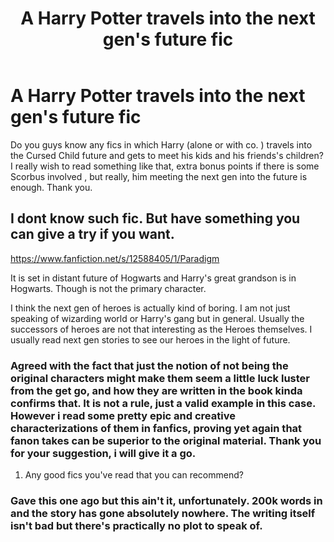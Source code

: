 #+TITLE: A Harry Potter travels into the next gen's future fic

* A Harry Potter travels into the next gen's future fic
:PROPERTIES:
:Author: AristocraticSmirk241
:Score: 4
:DateUnix: 1591378099.0
:DateShort: 2020-Jun-05
:FlairText: Request
:END:
Do you guys know any fics in which Harry (alone or with co. ) travels into the Cursed Child future and gets to meet his kids and his friends's children? I really wish to read something like that, extra bonus points if there is some Scorbus involved , but really, him meeting the next gen into the future is enough. Thank you.


** I dont know such fic. But have something you can give a try if you want.

[[https://www.fanfiction.net/s/12588405/1/Paradigm]]

It is set in distant future of Hogwarts and Harry's great grandson is in Hogwarts. Though is not the primary character.

I think the next gen of heroes is actually kind of boring. I am not just speaking of wizarding world or Harry's gang but in general. Usually the successors of heroes are not that interesting as the Heroes themselves. I usually read next gen stories to see our heroes in the light of future.
:PROPERTIES:
:Author: senju_bandit
:Score: 2
:DateUnix: 1591385039.0
:DateShort: 2020-Jun-05
:END:

*** Agreed with the fact that just the notion of not being the original characters might make them seem a little luck luster from the get go, and how they are written in the book kinda confirms that. It is not a rule, just a valid example in this case. However i read some pretty epic and creative characterizations of them in fanfics, proving yet again that fanon takes can be superior to the original material. Thank you for your suggestion, i will give it a go.
:PROPERTIES:
:Author: AristocraticSmirk241
:Score: 2
:DateUnix: 1591385916.0
:DateShort: 2020-Jun-06
:END:

**** Any good fics you've read that you can recommend?
:PROPERTIES:
:Author: senju_bandit
:Score: 1
:DateUnix: 1591687154.0
:DateShort: 2020-Jun-09
:END:


*** Gave this one ago but this ain't it, unfortunately. 200k words in and the story has gone absolutely nowhere. The writing itself isn't bad but there's practically no plot to speak of.
:PROPERTIES:
:Author: PureExcuse
:Score: 1
:DateUnix: 1594349049.0
:DateShort: 2020-Jul-10
:END:

